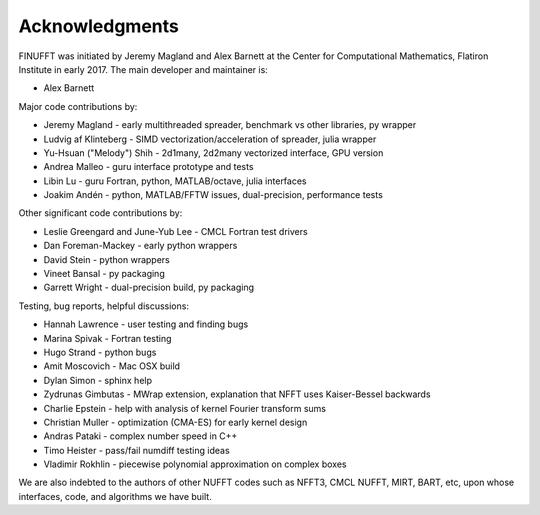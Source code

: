 .. _ackn:

Acknowledgments
===============

FINUFFT was initiated by Jeremy Magland and Alex Barnett at the
Center for Computational Mathematics, Flatiron Institute in early 2017.
The main developer and maintainer is:

* Alex Barnett

Major code contributions by:

* Jeremy Magland - early multithreaded spreader, benchmark vs other libraries, py wrapper
* Ludvig af Klinteberg - SIMD vectorization/acceleration of spreader, julia wrapper
* Yu-Hsuan ("Melody") Shih - 2d1many, 2d2many vectorized interface, GPU version
* Andrea Malleo - guru interface prototype and tests
* Libin Lu - guru Fortran, python, MATLAB/octave, julia interfaces
* Joakim Andén - python, MATLAB/FFTW issues, dual-precision, performance tests

Other significant code contributions by:

* Leslie Greengard and June-Yub Lee - CMCL Fortran test drivers
* Dan Foreman-Mackey - early python wrappers
* David Stein - python wrappers
* Vineet Bansal - py packaging
* Garrett Wright - dual-precision build, py packaging

Testing, bug reports, helpful discussions:

* Hannah Lawrence - user testing and finding bugs
* Marina Spivak - Fortran testing
* Hugo Strand - python bugs
* Amit Moscovich - Mac OSX build
* Dylan Simon - sphinx help
* Zydrunas Gimbutas - MWrap extension, explanation that NFFT uses Kaiser-Bessel backwards
* Charlie Epstein - help with analysis of kernel Fourier transform sums
* Christian Muller - optimization (CMA-ES) for early kernel design
* Andras Pataki - complex number speed in C++
* Timo Heister - pass/fail numdiff testing ideas
* Vladimir Rokhlin - piecewise polynomial approximation on complex boxes

We are also indebted to the authors of other NUFFT codes
such as NFFT3, CMCL NUFFT, MIRT, BART, etc, upon whose interfaces, code,
and algorithms we have built.
